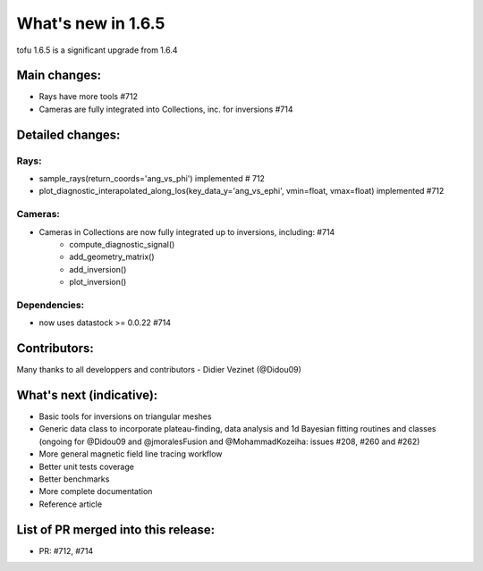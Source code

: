 ====================
What's new in 1.6.5
====================

tofu 1.6.5 is a significant upgrade from 1.6.4


Main changes:
=============

- Rays have more tools #712
- Cameras are fully integrated into Collections, inc. for inversions #714


Detailed changes:
=================

Rays:
--------------
- sample_rays(return_coords='ang_vs_phi') implemented # 712
- plot_diagnostic_interapolated_along_los(key_data_y='ang_vs_ephi', vmin=float, vmax=float) implemented #712

Cameras:
---------
- Cameras in Collections are now fully integrated up to inversions, including:  #714
    - compute_diagnostic_signal()
    - add_geometry_matrix()
    - add_inversion()
    - plot_inversion()

Dependencies:
-------------
- now uses datastock >= 0.0.22 #714


Contributors:
=============
Many thanks to all developpers and contributors
- Didier Vezinet (@Didou09)

What's next (indicative):
=========================
- Basic tools for inversions on triangular meshes
- Generic data class to incorporate plateau-finding, data analysis and 1d Bayesian fitting routines and classes (ongoing for @Didou09 and @jmoralesFusion and @MohammadKozeiha: issues #208, #260 and #262)
- More general magnetic field line tracing workflow
- Better unit tests coverage
- Better benchmarks
- More complete documentation
- Reference article

List of PR merged into this release:
====================================
- PR: #712, #714
